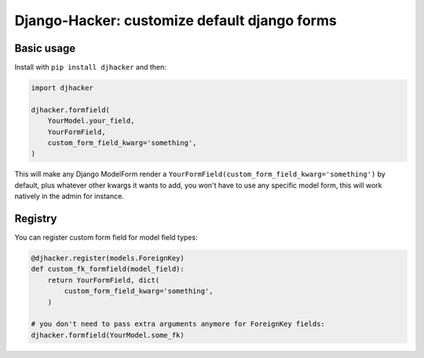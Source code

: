 Django-Hacker: customize default django forms
~~~~~~~~~~~~~~~~~~~~~~~~~~~~~~~~~~~~~~~~~~~~~

Basic usage
===========

Install with ``pip install djhacker`` and then:

.. code-block:: py

    import djhacker

    djhacker.formfield(
        YourModel.your_field,
        YourFormField,
        custom_form_field_kwarg='something',
    )

This will make any Django ModelForm render a
``YourFormField(custom_form_field_kwarg='something')`` by default, plus
whatever other kwargs it wants to add, you won't have to use any specific model
form, this will work natively in the admin for instance.

Registry
========

You can register custom form field for model field types:

.. code-block:: py

    @djhacker.register(models.ForeignKey)
    def custom_fk_formfield(model_field):
        return YourFormField, dict(
            custom_form_field_kwarg='something',
        )

    # you don't need to pass extra arguments anymore for ForeignKey fields:
    djhacker.formfield(YourModel.some_fk)
